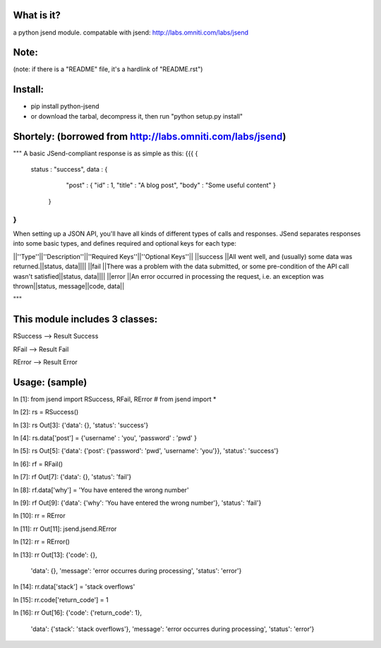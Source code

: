 What is it?
============
a python jsend module.
compatable with jsend: http://labs.omniti.com/labs/jsend


Note:
============
(note: if there is a "README" file, it's a hardlink of "README.rst")

Install:
============
* pip install python-jsend

* or download the tarbal, decompress it, then run "python setup.py install"


Shortely: (borrowed from http://labs.omniti.com/labs/jsend)
=================================================================
"""
A basic JSend-compliant response is as simple as this:
{{{
{
    status : "success",
    data : {
        "post" : { "id" : 1, "title" : "A blog post", "body" : "Some useful content" }
     }
}
}}}

When setting up a JSON API, you'll have all kinds of different types of calls and responses.  JSend separates responses into some basic types, and defines required and optional keys for each type:

||''Type''||''Description''||''Required Keys''||''Optional Keys''||
||success ||All went well, and (usually) some data was returned.||status, data||||
||fail    ||There was a problem with the data submitted, or some pre-condition of the API call wasn't satisfied||status, data||||
||error   ||An error occurred in processing the request, i.e. an exception was thrown||status, message||code, data||

"""

This module includes 3 classes:
==============================
RSuccess --> Result Success

RFail    --> Result Fail

RError   --> Result Error


Usage: (sample)
========================


In [1]: from jsend import RSuccess, RFail, RError   # from jsend import *

In [2]: rs = RSuccess()

In [3]: rs
Out[3]: {'data': {}, 'status': 'success'}

In [4]: rs.data['post'] = {'username' : 'you', 'password' : 'pwd' }

In [5]: rs
Out[5]: {'data': {'post': {'password': 'pwd', 'username': 'you'}}, 'status': 'success'}

In [6]: rf = RFail()

In [7]: rf
Out[7]: {'data': {}, 'status': 'fail'}

In [8]: rf.data['why'] = 'You have entered the wrong number'

In [9]: rf
Out[9]: {'data': {'why': 'You have entered the wrong number'}, 'status': 'fail'}

In [10]: rr = RError

In [11]: rr
Out[11]: jsend.jsend.RError

In [12]: rr = RError()

In [13]: rr
Out[13]: 
{'code': {},
 'data': {},
 'message': 'error occurres during processing',
 'status': 'error'}

In [14]: rr.data['stack'] = 'stack overflows'

In [15]: rr.code['return_code'] = 1

In [16]: rr
Out[16]: 
{'code': {'return_code': 1},
 'data': {'stack': 'stack overflows'},
 'message': 'error occurres during processing',
 'status': 'error'}
